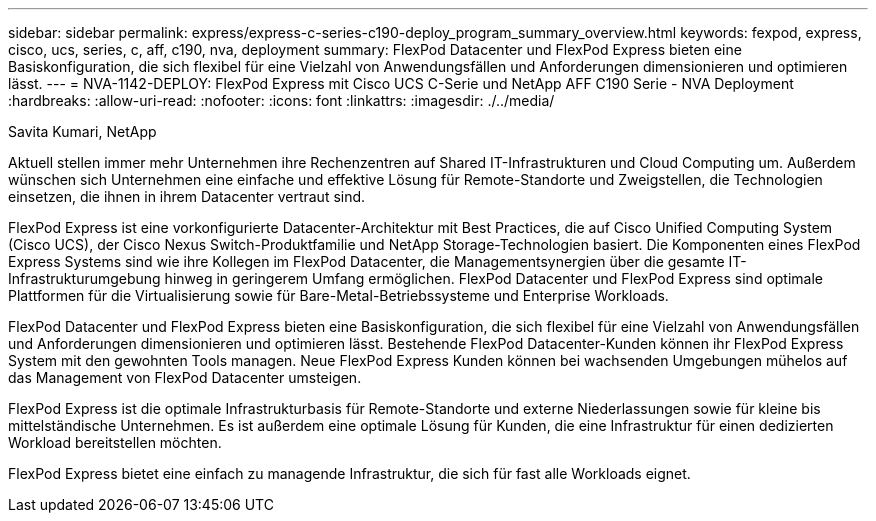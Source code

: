 ---
sidebar: sidebar 
permalink: express/express-c-series-c190-deploy_program_summary_overview.html 
keywords: fexpod, express, cisco, ucs, series, c, aff, c190, nva, deployment 
summary: FlexPod Datacenter und FlexPod Express bieten eine Basiskonfiguration, die sich flexibel für eine Vielzahl von Anwendungsfällen und Anforderungen dimensionieren und optimieren lässt. 
---
= NVA-1142-DEPLOY: FlexPod Express mit Cisco UCS C-Serie und NetApp AFF C190 Serie - NVA Deployment
:hardbreaks:
:allow-uri-read: 
:nofooter: 
:icons: font
:linkattrs: 
:imagesdir: ./../media/


Savita Kumari, NetApp

[role="lead"]
Aktuell stellen immer mehr Unternehmen ihre Rechenzentren auf Shared IT-Infrastrukturen und Cloud Computing um. Außerdem wünschen sich Unternehmen eine einfache und effektive Lösung für Remote-Standorte und Zweigstellen, die Technologien einsetzen, die ihnen in ihrem Datacenter vertraut sind.

FlexPod Express ist eine vorkonfigurierte Datacenter-Architektur mit Best Practices, die auf Cisco Unified Computing System (Cisco UCS), der Cisco Nexus Switch-Produktfamilie und NetApp Storage-Technologien basiert. Die Komponenten eines FlexPod Express Systems sind wie ihre Kollegen im FlexPod Datacenter, die Managementsynergien über die gesamte IT-Infrastrukturumgebung hinweg in geringerem Umfang ermöglichen. FlexPod Datacenter und FlexPod Express sind optimale Plattformen für die Virtualisierung sowie für Bare-Metal-Betriebssysteme und Enterprise Workloads.

FlexPod Datacenter und FlexPod Express bieten eine Basiskonfiguration, die sich flexibel für eine Vielzahl von Anwendungsfällen und Anforderungen dimensionieren und optimieren lässt. Bestehende FlexPod Datacenter-Kunden können ihr FlexPod Express System mit den gewohnten Tools managen. Neue FlexPod Express Kunden können bei wachsenden Umgebungen mühelos auf das Management von FlexPod Datacenter umsteigen.

FlexPod Express ist die optimale Infrastrukturbasis für Remote-Standorte und externe Niederlassungen sowie für kleine bis mittelständische Unternehmen. Es ist außerdem eine optimale Lösung für Kunden, die eine Infrastruktur für einen dedizierten Workload bereitstellen möchten.

FlexPod Express bietet eine einfach zu managende Infrastruktur, die sich für fast alle Workloads eignet.
